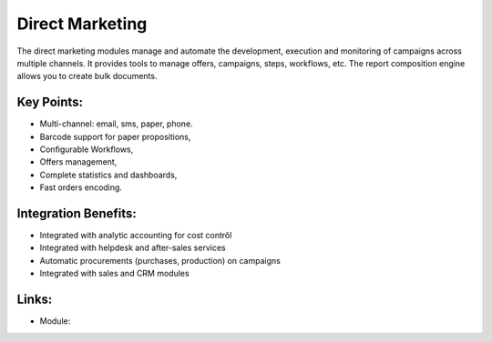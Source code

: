 Direct Marketing
================

The direct marketing modules manage and automate the development, execution and
monitoring of campaigns across multiple channels. It provides tools to manage
offers, campaigns, steps, workflows, etc. The report composition engine allows
you to create bulk documents.

.. raw:: html
 
 <a target="_blank" href="../images/direct_marketing_screenshot.png"><img src="../images_small/direct_marketing_screenshot.png" class="screenshot" /></a>

Key Points:
-----------

* Multi-channel: email, sms, paper, phone.
* Barcode support for paper propositions,
* Configurable Workflows,
* Offers management,
* Complete statistics and dashboards,
* Fast orders encoding.

Integration Benefits:
---------------------

* Integrated with analytic accounting for cost contrôl
* Integrated with helpdesk and after-sales services
* Automatic procurements (purchases, production) on campaigns
* Integrated with sales and CRM modules

Links:
------

* Module:

